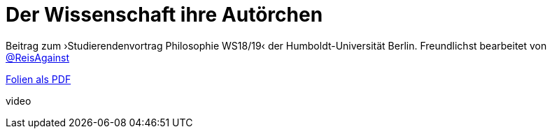 # Der Wissenschaft ihre Autörchen
:hp-tags: autor, arbeit am unbekannten, buch, buchdruck, diskurs, wissenschaft, geschichte, wissenschaftstheorie
:published_at: 2018-12-11

Beitrag zum ›Studierendenvortrag Philosophie WS18/19‹ der Humboldt-Universität Berlin. Freundlichst bearbeitet von http://twitter.com/ReisAgainst[@ReisAgainst]


http://www.mulus.science/autor.pdf[Folien als PDF]

video


      